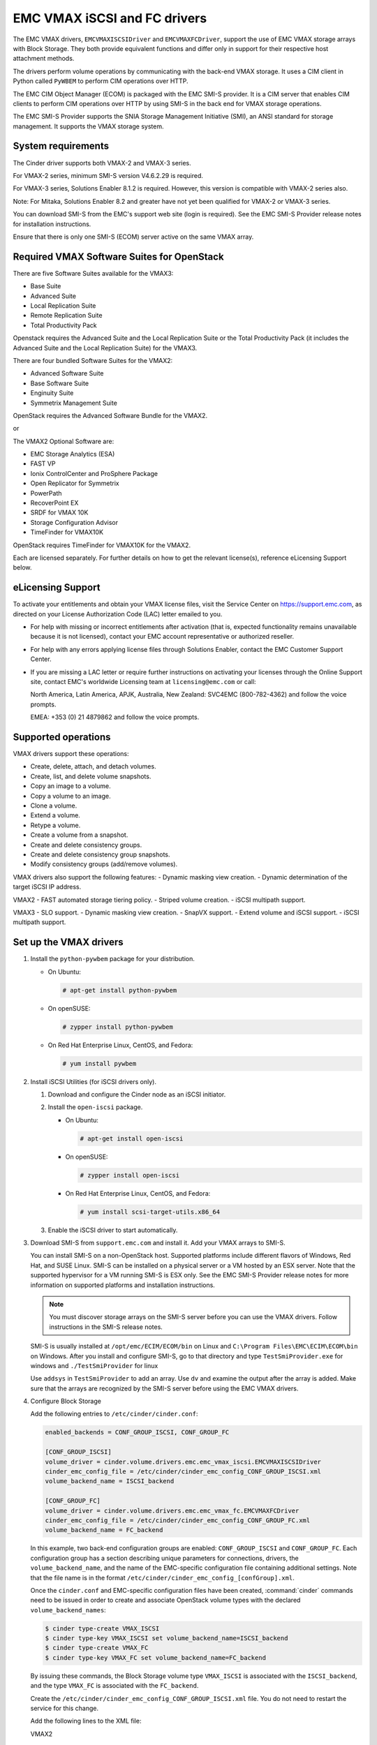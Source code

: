 =============================
EMC VMAX iSCSI and FC drivers
=============================

The EMC VMAX drivers, ``EMCVMAXISCSIDriver`` and ``EMCVMAXFCDriver``, support
the use of EMC VMAX storage arrays with Block Storage. They both provide
equivalent functions and differ only in support for their respective host
attachment methods.

The drivers perform volume operations by communicating with the back-end VMAX
storage. It uses a CIM client in Python called ``PyWBEM`` to perform CIM
operations over HTTP.

The EMC CIM Object Manager (ECOM) is packaged with the EMC SMI-S provider. It
is a CIM server that enables CIM clients to perform CIM operations over HTTP by
using SMI-S in the back end for VMAX storage operations.

The EMC SMI-S Provider supports the SNIA Storage Management Initiative (SMI),
an ANSI standard for storage management. It supports the VMAX storage system.

System requirements
~~~~~~~~~~~~~~~~~~~

The Cinder driver supports both VMAX-2 and VMAX-3 series.

For VMAX-2 series, minimum SMI-S version V4.6.2.29 is required.

For VMAX-3 series, Solutions Enabler 8.1.2 is required. However,
this version is compatible with VMAX-2 series also.

Note: For Mitaka, Solutions Enabler 8.2 and greater have not yet been
qualified for VMAX-2 or VMAX-3 series.

You can download SMI-S from the EMC's support web site (login is required).
See the EMC SMI-S Provider release notes for installation instructions.

Ensure that there is only one SMI-S (ECOM) server active on the same VMAX
array.


Required VMAX Software Suites for OpenStack
~~~~~~~~~~~~~~~~~~~~~~~~~~~~~~~~~~~~~~~~~~~

There are five Software Suites available for the VMAX3:

- Base Suite
- Advanced Suite
- Local Replication Suite
- Remote Replication Suite
- Total Productivity Pack

Openstack requires the Advanced Suite and the Local Replication Suite
or the Total Productivity Pack (it includes the Advanced Suite and the
Local Replication Suite) for the VMAX3.

There are four bundled Software Suites for the VMAX2:

- Advanced Software Suite
- Base Software Suite
- Enginuity Suite
- Symmetrix Management Suite

OpenStack requires the Advanced Software Bundle for the VMAX2.

or

The VMAX2 Optional Software are:

- EMC Storage Analytics (ESA)
- FAST VP
- Ionix ControlCenter and ProSphere Package
- Open Replicator for Symmetrix
- PowerPath
- RecoverPoint EX
- SRDF for VMAX 10K
- Storage Configuration Advisor
- TimeFinder for VMAX10K

OpenStack requires TimeFinder for VMAX10K for the VMAX2.

Each are licensed separately. For further details on how to get the
relevant license(s), reference eLicensing Support below.


eLicensing Support
~~~~~~~~~~~~~~~~~~

To activate your entitlements and obtain your VMAX license files, visit the
Service Center on `<https://support.emc.com>`_, as directed on your License
Authorization Code (LAC) letter emailed to you.

-  For help with missing or incorrect entitlements after activation
   (that is, expected functionality remains unavailable because it is not
   licensed), contact your EMC account representative or authorized reseller.

-  For help with any errors applying license files through Solutions Enabler,
   contact the EMC Customer Support Center.

-  If you are missing a LAC letter or require further instructions on
   activating your licenses through the Online Support site, contact EMC's
   worldwide Licensing team at ``licensing@emc.com`` or call:

   North America, Latin America, APJK, Australia, New Zealand: SVC4EMC
   (800-782-4362) and follow the voice prompts.

   EMEA: +353 (0) 21 4879862 and follow the voice prompts.


Supported operations
~~~~~~~~~~~~~~~~~~~~

VMAX drivers support these operations:

-  Create, delete, attach, and detach volumes.
-  Create, list, and delete volume snapshots.
-  Copy an image to a volume.
-  Copy a volume to an image.
-  Clone a volume.
-  Extend a volume.
-  Retype a volume.
-  Create a volume from a snapshot.
-  Create and delete consistency groups.
-  Create and delete consistency group snapshots.
-  Modify consistency groups (add/remove volumes).

VMAX drivers also support the following features:
-  Dynamic masking view creation.
-  Dynamic determination of the target iSCSI IP address.

VMAX2
-  FAST automated storage tiering policy.
-  Striped volume creation.
-  iSCSI multipath support.

VMAX3
-  SLO support.
-  Dynamic masking view creation.
-  SnapVX support.
-  Extend volume and iSCSI support.
-  iSCSI multipath support.


Set up the VMAX drivers
~~~~~~~~~~~~~~~~~~~~~~~

#. Install the ``python-pywbem`` package for your distribution.

   -  On Ubuntu:

      .. code-block:: console

         # apt-get install python-pywbem

   -  On openSUSE:

      .. code-block:: console

         # zypper install python-pywbem

   -  On Red Hat Enterprise Linux, CentOS, and Fedora:

      .. code-block:: console

         # yum install pywbem

#. Install iSCSI Utilities (for iSCSI drivers only).

   #. Download and configure the Cinder node as an iSCSI initiator.
   #. Install the ``open-iscsi`` package.

      -  On Ubuntu:

         .. code-block:: console

            # apt-get install open-iscsi

      -  On openSUSE:

         .. code-block:: console

            # zypper install open-iscsi

      -  On Red Hat Enterprise Linux, CentOS, and Fedora:

         .. code-block:: console

            # yum install scsi-target-utils.x86_64

   #. Enable the iSCSI driver to start automatically.

#. Download SMI-S from ``support.emc.com`` and install it. Add your VMAX arrays
   to SMI-S.

   You can install SMI-S on a non-OpenStack host. Supported platforms include
   different flavors of Windows, Red Hat, and SUSE Linux. SMI-S can be
   installed on a physical server or a VM hosted by an ESX server. Note that
   the supported hypervisor for a VM running SMI-S is ESX only. See the EMC
   SMI-S Provider release notes for more information on supported platforms and
   installation instructions.

   .. note::

      You must discover storage arrays on the SMI-S server before you can use
      the VMAX drivers. Follow instructions in the SMI-S release notes.

   SMI-S is usually installed at ``/opt/emc/ECIM/ECOM/bin`` on Linux and
   ``C:\Program Files\EMC\ECIM\ECOM\bin`` on Windows. After you install and
   configure SMI-S, go to that directory and type ``TestSmiProvider.exe``
   for windows and ``./TestSmiProvider`` for linux

   Use ``addsys`` in ``TestSmiProvider`` to add an array. Use ``dv`` and
   examine the output after the array is added. Make sure that the arrays are
   recognized by the SMI-S server before using the EMC VMAX drivers.

#. Configure Block Storage

   Add the following entries to ``/etc/cinder/cinder.conf``:

   .. code-block:: ini

      enabled_backends = CONF_GROUP_ISCSI, CONF_GROUP_FC

      [CONF_GROUP_ISCSI]
      volume_driver = cinder.volume.drivers.emc.emc_vmax_iscsi.EMCVMAXISCSIDriver
      cinder_emc_config_file = /etc/cinder/cinder_emc_config_CONF_GROUP_ISCSI.xml
      volume_backend_name = ISCSI_backend

      [CONF_GROUP_FC]
      volume_driver = cinder.volume.drivers.emc.emc_vmax_fc.EMCVMAXFCDriver
      cinder_emc_config_file = /etc/cinder/cinder_emc_config_CONF_GROUP_FC.xml
      volume_backend_name = FC_backend

   In this example, two back-end configuration groups are enabled:
   ``CONF_GROUP_ISCSI`` and ``CONF_GROUP_FC``. Each configuration group has a
   section describing unique parameters for connections, drivers, the
   ``volume_backend_name``, and the name of the EMC-specific configuration file
   containing additional settings. Note that the file name is in the format
   ``/etc/cinder/cinder_emc_config_[confGroup].xml``.

   Once the ``cinder.conf`` and EMC-specific configuration files have been
   created, :command:`cinder` commands need to be issued in order to create and
   associate OpenStack volume types with the declared ``volume_backend_names``:

   .. code-block:: console

      $ cinder type-create VMAX_ISCSI
      $ cinder type-key VMAX_ISCSI set volume_backend_name=ISCSI_backend
      $ cinder type-create VMAX_FC
      $ cinder type-key VMAX_FC set volume_backend_name=FC_backend

   By issuing these commands, the Block Storage volume type ``VMAX_ISCSI`` is
   associated with the ``ISCSI_backend``, and the type ``VMAX_FC`` is
   associated with the ``FC_backend``.


   Create the ``/etc/cinder/cinder_emc_config_CONF_GROUP_ISCSI.xml`` file.
   You do not need to restart the service for this change.

   Add the following lines to the XML file:

   VMAX2
     .. code-block:: xml

       <?xml version="1.0" encoding="UTF-8" ?>
       <EMC>
         <EcomServerIp>1.1.1.1</EcomServerIp>
         <EcomServerPort>00</EcomServerPort>
         <EcomUserName>user1</EcomUserName>
         <EcomPassword>password1</EcomPassword>
         <PortGroups>
           <PortGroup>OS-PORTGROUP1-PG</PortGroup>
           <PortGroup>OS-PORTGROUP2-PG</PortGroup>
         </PortGroups>
         <Array>111111111111</Array>
         <Pool>FC_GOLD1</Pool>
         <FastPolicy>GOLD1</FastPolicy>
       </EMC>

   VMAX3
     .. code-block:: xml

       <?xml version="1.0" encoding="UTF-8" ?>
       <EMC>
         <EcomServerIp>1.1.1.1</EcomServerIp>
         <EcomServerPort>00</EcomServerPort>
         <EcomUserName>user1</EcomUserName>
         <EcomPassword>password1</EcomPassword>
         <PortGroups>
           <PortGroup>OS-PORTGROUP1-PG</PortGroup>
           <PortGroup>OS-PORTGROUP2-PG</PortGroup>
         </PortGroups>
         <Array>111111111111</Array>
         <Pool>SRP_1</Pool>
         <Slo>Gold</Slo>
         <Workload>OLTP</Workload>
       </EMC>

   Where:

``EcomServerIp``
    IP address of the ECOM server which is packaged with SMI-S.

``EcomServerPort``
    Port number of the ECOM server which is packaged with SMI-S.

``EcomUserName`` and ``EcomPassword``
    Cedentials for the ECOM server.

``PortGroups``
    Supplies the names of VMAX port groups that have been pre-configured to
    expose volumes managed by this backend. Each supplied port group should
    have sufficient number and distribution of ports (across directors and
    switches) as to ensure adequate bandwidth and failure protection for the
    volume connections. PortGroups can contain one or more port groups of
    either iSCSI or FC ports. When a dynamic masking view is created by the
    VMAX driver, the port group is chosen randomly from the PortGroup list, to
    evenly distribute load across the set of groups provided. Make sure that
    the PortGroups set contains either all FC or all iSCSI port groups (for a
    given back end), as appropriate for the configured driver (iSCSI or FC).

``Array``
    Unique VMAX array serial number.

``Pool``
    Unique pool name within a given array. For back ends not using FAST
    automated tiering, the pool is a single pool that has been created by the
    administrator. For back ends exposing FAST policy automated tiering, the
    pool is the bind pool to be used with the FAST policy.

``VMAX2 FastPolicy``
    Name of the FAST Policy to be used. By including this tag, volumes managed
    by this back end are treated as under FAST control. Omitting the
    ``FastPolicy`` tag means FAST is not enabled on the provided storage pool.

``VMAX3 Slo``
    The Service Level Objective (SLO) that manages the underlying storage to
    provide expected performance. Omitting the ``Slo`` tag means ``Optimised``
    SLO will be used instead.

``VMAX3 Workload``
    When a workload type is added, the latency range is reduced due to the
    added information. Omitting the ``Workload`` tag means the latency
    range will be the widest for its SLO type.

FC Zoning with VMAX
~~~~~~~~~~~~~~~~~~~

Zone Manager is recommended when using the VMAX FC driver, especially for
larger configurations where pre-zoning would be too complex and open-zoning
would raise security concerns.

iSCSI with VMAX
~~~~~~~~~~~~~~~

-  Make sure the ``iscsi-initiator-utils`` package is installed on the host.

-  Verify host is able to ping VMAX iSCSI target ports.

VMAX masking view and group naming info
~~~~~~~~~~~~~~~~~~~~~~~~~~~~~~~~~~~~~~~

Masking view names
------------------

Masking views are dynamically created by the VMAX FC and iSCSI drivers using
the following naming conventions:

.. code-block:: none

   OS-[shortHostName]-[poolName]-I-MV (for Masking Views using iSCSI)
   OS-[shortHostName]-[poolName]-F-MV (for Masking Views using FC)
   or
   OS-[shortHostName]-[fastPolicy]-I-MV (where FAST policy is used)
   OS-[shortHostName]-[fastPolicy]-F-MV (where FAST policy is used)

Initiator group names
---------------------

For each host that is attached to VMAX volumes using the drivers, an initiator
group is created or re-used (per attachment type). All initiators of the
appropriate type known for that host are included in the group. At each new
attach volume operation, the VMAX driver retrieves the initiators (either WWNNs
or IQNs) from OpenStack and adds or updates the contents of the Initiator Group
as required. Names are of the following format:

.. code-block:: none

   OS-[shortHostName]-I-IG (for iSCSI initiators)
   OS-[shortHostName]-F-IG (for Fibre Channel initiators)

.. note::

   Hosts attaching to OpenStack managed VMAX storage cannot also attach to
   storage on the same VMAX that are not managed by OpenStack.

FA port groups
--------------

VMAX array FA ports to be used in a new masking view are chosen from the list
provided in the EMC configuration file.

Storage group names
-------------------

As volumes are attached to a host, they are either added to an existing storage
group (if it exists) or a new storage group is created and the volume is then
added. Storage groups contain volumes created from a pool (either single-pool
or FAST-controlled), attached to a single host, over a single connection type
(iSCSI or FC). Names are formed:

.. code-block:: none

   OS-[shortHostName]-[poolName]-I-SG (attached over iSCSI)
   OS-[shortHostName]-[poolName]-F-SG (attached over Fibre Channel
   or
   OS-[shortHostName]-[fastPolicy]-I-SG (where FAST policy is used)
   OS-[shortHostName]-[fastPolicy]-F-SG (where FAST policy is used)

VMAX2 concatenated or striped volumes
~~~~~~~~~~~~~~~~~~~~~~~~~~~~~~~~~~~~~

In order to support later expansion of created volumes, the VMAX Block Storage
drivers create concatenated volumes as the default layout. If later expansion
is not required, users can opt to create striped volumes in order to optimize
I/O performance.

Below is an example of how to create striped volumes. First, create a volume
type. Then define the extra spec for the volume type
``storagetype:stripecount`` representing the number of meta members in the
striped volume. The example below means that each volume created under the
``GoldStriped`` volume type will be striped and made up of 4 meta members.

.. code-block:: console

   $ cinder type-create GoldStriped
   $ cinder type-key GoldStriped set volume_backend_name=GOLD_BACKEND
   $ cinder type-key GoldStriped set storagetype:stripecount=4
